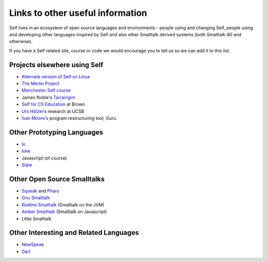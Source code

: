Links to other useful information 
=================================

Self lives in an ecosystem of open source languages and environments - people using and changing Self, people using and developing other languages inspired by Self and also other Smalltalk derived systems (both Smalltalk-80 and otherwise).

If you have a Self related site, course or code we would encourage you to tell us so we can add it to this list.

Projects elsewhere using Self
-----------------------------

* `Alternate version of Self on Linux <http://www.cichon.de/self>`_
* `The Merlin Project <http://www.lsi.usp.br/~jecel/merlin.html>`_
* `Manchester Self course <http://www.cs.man.ac.uk/peve/Courses/oops-self.html>`_
* James Noble's `Tarraingím <http://www.mri.mq.edu.au/~kjx/tgim.html>`_
* `Self for CS Education <http://www.cs.brown.edu/courses/cs196b>`_ at Brown
* `Urs Hölzle <http://www.cs.ucsb.edu/~urs>`_'s research at UCSB
* `Ivan Moore's <http://www.guruinfo.co.uk/>`_ program restructuring tool, Guru.

Other Prototyping Languages
---------------------------

* `Io <http://iolanguage.com>`_
* `Ioke <http://kenai.com/projects/ioke/>`_
* Javascript (of course)
* `Slate <http://slatelanguage.org>`_

Other Open Source Smalltalks
----------------------------

* `Squeak <http://squeak.org>`_ and `Pharo <http://www.pharo-project.org/home>`_
* `Gnu Smalltalk <http://smalltalk.gnu.org>`_
* `Redline Smalltalk <http://www.redline.st/>`_ (Smalltalk on the JVM)
* `Amber Smalltalk <http://amber-lang.net/>`_ (Smalltalk on Javascript)
* Little Smalltalk

Other Interesting and Related Languages
---------------------------------------

* `NewSpeak <http://newspeaklanguage.org/>`_ 
* `Dart <http://www.dartlang.org/>`_